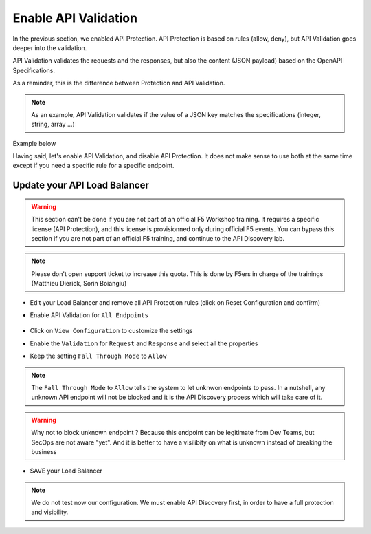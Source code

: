 Enable API Validation
=====================

In the previous section, we enabled API Protection. API Protection is based on rules (allow, deny), but API Validation goes deeper into the validation.

API Validation validates the requests and the responses, but also the content (JSON payload) based on the OpenAPI Specifications.

As a reminder, this is the difference between Protection and API Validation. 

.. image:: ../pictures/slide-api-protection.png
   :align: center
   :scale: 40%

.. note:: As an example, API Validation validates if the value of a JSON key matches the specifications (integer, string, array ...)

Example below

.. code-block:: YAML
   :emphasize-lines: 24, 36, 38

    /adjectives:
    get:
      description: List all adjectives
      tags:
        - adjectives
      responses:
        '200':
          description: a list of adjectives with their index
          content:
            application/json:
              schema:
                $ref: "#/components/schemas/Adjectives"
    post:
      description: create an adjective
      tags:
        - adjectives
      requestBody:
        content:
          application/json:
            schema:
              type: object
              properties:
                name:
                  type: string
            example:
              name: worried
      responses:
        '201':
          description: adjective created
          content:
            application/json:
              schema:
                type: object
                properties: 
                  id:
                    type: integer
                  name:
                    type: string
              example:
                id: 4
                name: worried

Having said, let's enable API Validation, and disable API Protection. It does not make sense to use both at the same time except if you need a specific rule for a specific endpoint.

Update your API Load Balancer
-----------------------------

.. warning:: This section can't be done if you are not part of an official F5 Workshop training. It requires a specific license (API Protection), and this license is provisionned only during official F5 events.
  You can bypass this section if you are not part of an official F5 training, and continue to the API Discovery lab.

.. note:: Please don't open support ticket to increase this quota. This is done by F5ers in charge of the trainings (Matthieu Dierick, Sorin Boiangiu)

* Edit your Load Balancer and remove all API Protection rules (click on Reset Configuration and confirm)
* Enable API Validation for ``All Endpoints``

   .. image:: ../pictures/enable-api-validation.png
      :align: left
      :scale: 50%

* Click on ``View Configuration`` to customize the settings
* Enable the ``Validation`` for ``Request`` and ``Response`` and select all the properties
* Keep the setting ``Fall Through Mode`` to ``Allow``

   .. image:: ../pictures/api-validation-settings.png
      :align: left
      :scale: 50%

.. note:: The ``Fall Through Mode`` to ``Allow`` tells the system to let unknwon endpoints to pass. In a nutshell, any unknown API endpoint will not be blocked and it is the API Discovery process which will take care of it.

.. warning:: Why not to block unknown endpoint ? Because this endpoint can be legitimate from Dev Teams, but SecOps are not aware "yet". And it is better to have a visilibity on what is unknown instead of breaking the business

* SAVE your Load Balancer

.. note:: We do not test now our configuration. We must enable API Discovery first, in order to have a full protection and visibility.

